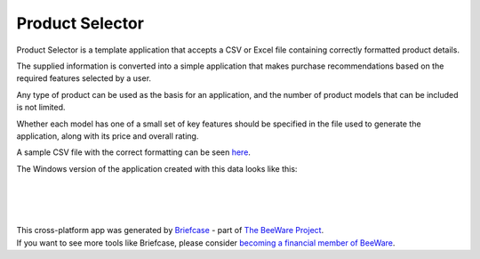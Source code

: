Product Selector
================

Product Selector is a template application that accepts a CSV or Excel file
containing correctly formatted product details.

The supplied information is converted into a simple application that makes purchase
recommendations based on the required features selected by a user.

Any type of product can be used as the basis for an application,
and the number of product models that can be included is not limited.

Whether each model has one of a small set of key features should be specified
in the file used to generate the application, along with its price and overall rating.

A sample CSV file with the correct formatting can be seen `here`_.

The Windows version of the application created with this data
looks like this:

|

.. figure:: productselectorexample.png

|
|

| This cross-platform app was generated by `Briefcase`_ - part of `The BeeWare Project`_.
| If you want to see more tools like Briefcase, please consider `becoming a financial member of BeeWare`_.

.. _`here`: https://github.com/jonboland/productselector/blob/master/src/productselector/securitycameras2.csv
.. _`Briefcase`: https://github.com/beeware/briefcase
.. _`The BeeWare Project`: https://beeware.org/
.. _`becoming a financial member of BeeWare`: https://beeware.org/contributing/membership
